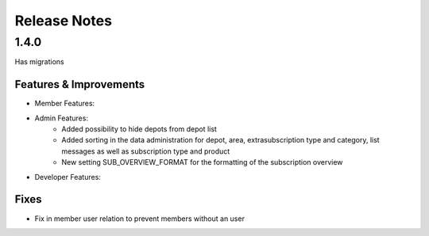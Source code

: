 Release Notes
=============

1.4.0
-----
Has  migrations

Features & Improvements
^^^^^^^^^^^^^^^^^^^^^^^
* Member Features:

* Admin Features:
    * Added possibility to hide depots from depot list
    * Added sorting in the data administration for depot, area, extrasubscription type and category, list messages as well as subscription type and product
    * New setting SUB_OVERVIEW_FORMAT for the formatting of the subscription overview

* Developer Features:

Fixes
^^^^^
* Fix in member user relation to prevent members without an user